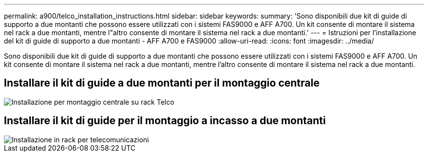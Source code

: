---
permalink: a900/telco_installation_instructions.html 
sidebar: sidebar 
keywords:  
summary: 'Sono disponibili due kit di guide di supporto a due montanti che possono essere utilizzati con i sistemi FAS9000 e AFF A700. Un kit consente di montare il sistema nel rack a due montanti, mentre l"altro consente di montare il sistema nel rack a due montanti.' 
---
= Istruzioni per l'installazione del kit di guide di supporto a due montanti - AFF A700 e FAS9000
:allow-uri-read: 
:icons: font
:imagesdir: ../media/


[role="lead"]
Sono disponibili due kit di guide di supporto a due montanti che possono essere utilizzati con i sistemi FAS9000 e AFF A700. Un kit consente di montare il sistema nel rack a due montanti, mentre l'altro consente di montare il sistema nel rack a due montanti.



== Installare il kit di guide a due montanti per il montaggio centrale

image::../media/drw_telco_mid_mount_1.gif[Installazione per montaggio centrale su rack Telco]



== Installare il kit di guide per il montaggio a incasso a due montanti

image::../media/drw_telco_front_mount_1.gif[Installazione in rack per telecomunicazioni]
